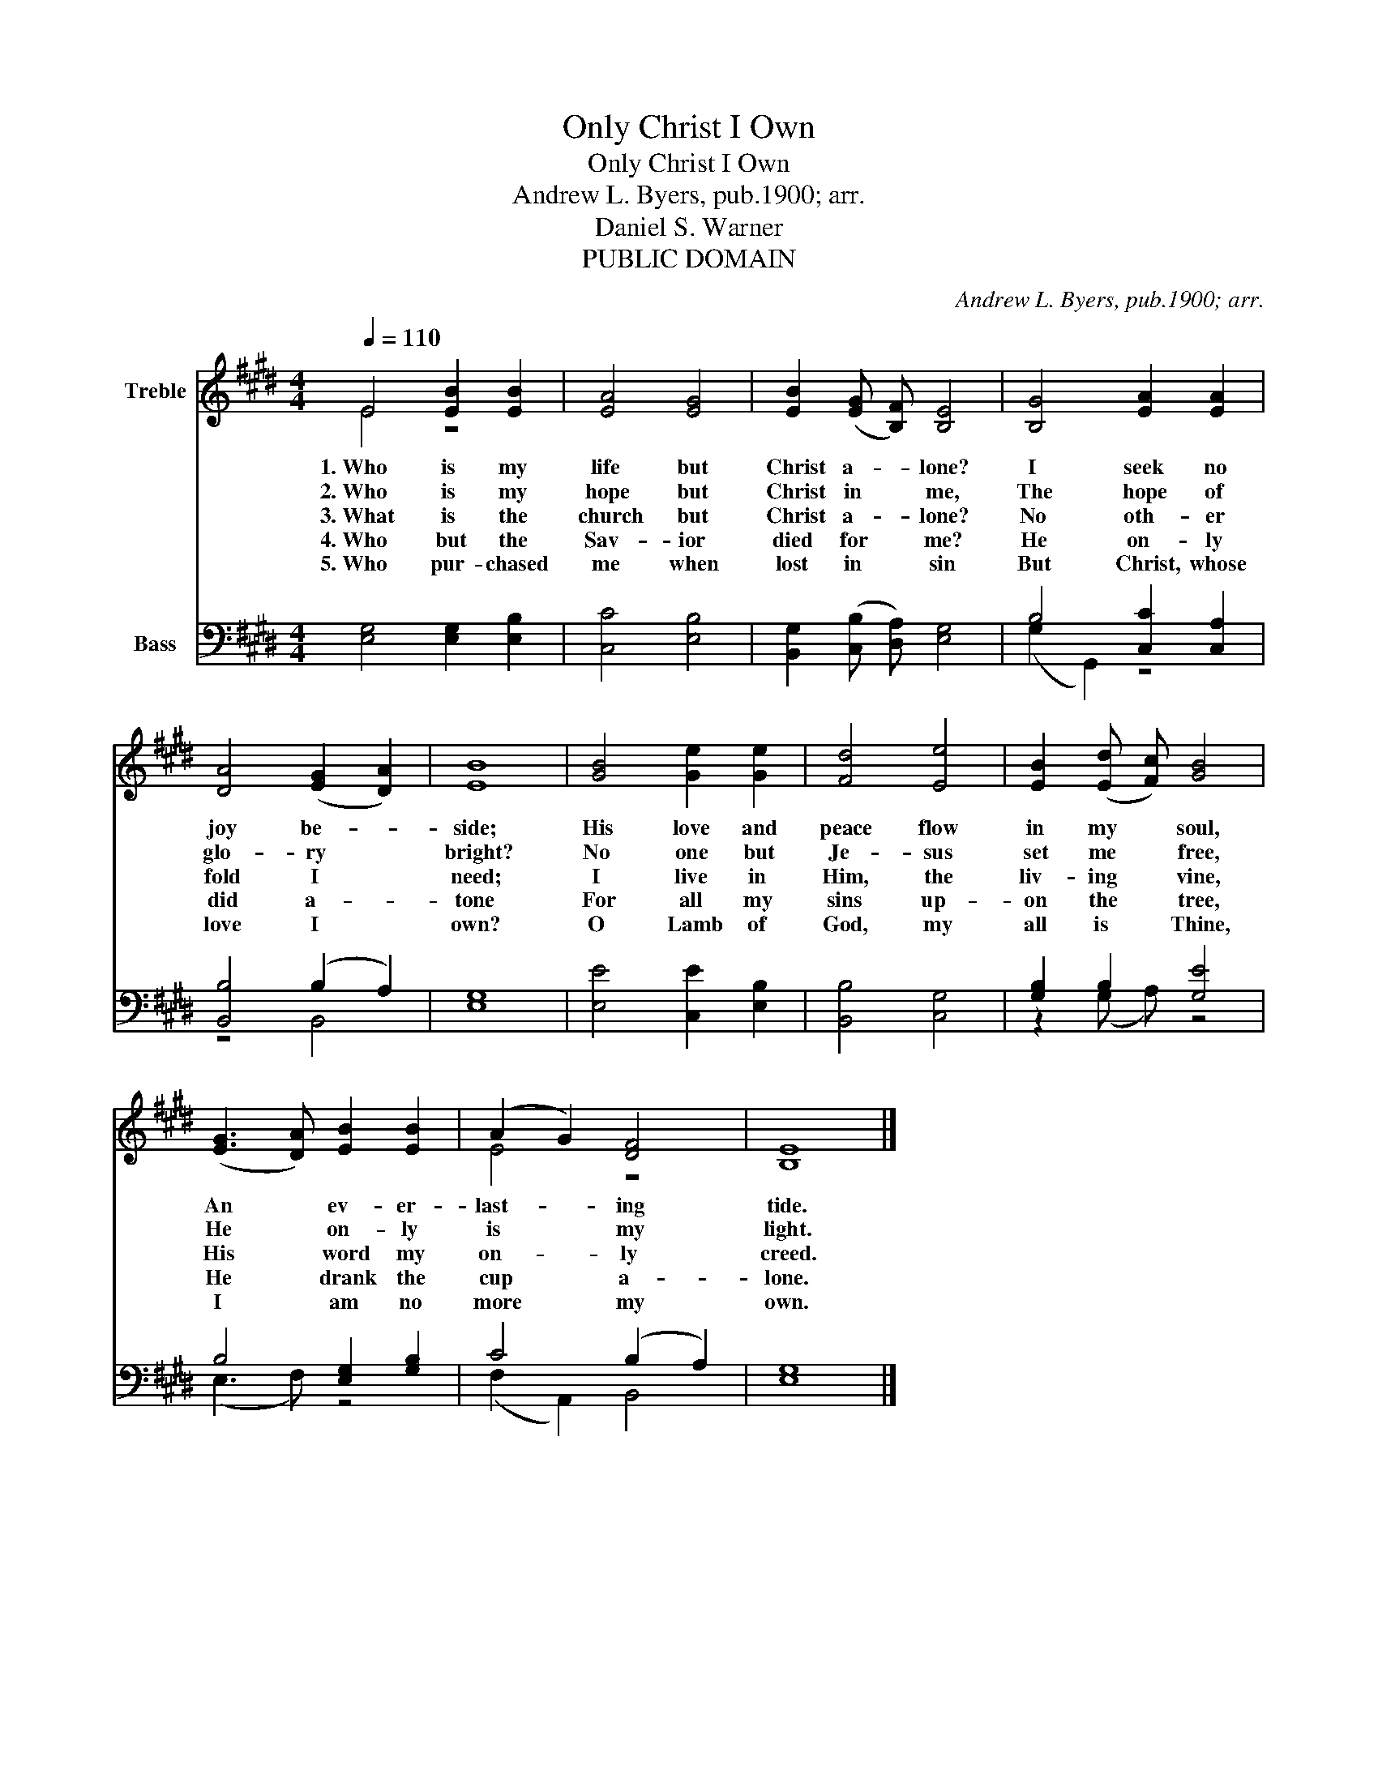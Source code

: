 X:1
T:Only Christ I Own
T:Only Christ I Own
T:Andrew L. Byers, pub.1900; arr.
T:Daniel S. Warner
T:PUBLIC DOMAIN
C:Andrew L. Byers, pub.1900; arr.
Z:Daniel S. Warner
Z:PUBLIC DOMAIN
%%score ( 1 2 ) ( 3 4 )
L:1/8
Q:1/4=110
M:4/4
K:E
V:1 treble nm="Treble"
V:2 treble 
V:3 bass nm="Bass"
V:4 bass 
V:1
 E4 [EB]2 [EB]2 | [EA]4 [EG]4 | [EB]2 (([EG] [B,F])) [B,E]4 | [B,G]4 [EA]2 [EA]2 | %4
w: 1.~Who is my|life but|Christ a- _ lone?|I seek no|
w: 2.~Who is my|hope but|Christ in * me,|The hope of|
w: 3.~What is the|church but|Christ a- _ lone?|No oth- er|
w: 4.~Who but the|Sav- ior|died for * me?|He on- ly|
w: 5.~Who pur- chased|me when|lost in * sin|But Christ, whose|
 [DA]4 (([EG]2 [DA]2)) | [EB]8 | [GB]4 [Ge]2 [Ge]2 | [Fd]4 [Ee]4 | [EB]2 (([Ed] [Fc])) [GB]4 | %9
w: joy be- _|side;|His love and|peace flow|in my * soul,|
w: glo- ry *|bright?|No one but|Je- sus|set me * free,|
w: fold I *|need;|I live in|Him, the|liv- ing * vine,|
w: did a- _|tone|For all my|sins up-|on the * tree,|
w: love I *|own?|O Lamb of|God, my|all is * Thine,|
 (([EG]3 [DA])) [EB]2 [EB]2 | (A2 G2) [DF]4 | [B,E]8 |] %12
w: An * ev- er-|last- _ ing|tide.|
w: He * on- ly|is * my|light.|
w: His * word my|on- _ ly|creed.|
w: He * drank the|cup * a-|lone.|
w: I * am no|more * my|own.|
V:2
 E4 z4 | x8 | x8 | x8 | x8 | x8 | x8 | x8 | x8 | x8 | E4 z4 | x8 |] %12
V:3
 [E,G,]4 [E,G,]2 [E,B,]2 | [C,C]4 [E,B,]4 | [B,,G,]2 (([C,B,] [D,A,])) [E,G,]4 | %3
 B,4 [C,C]2 [C,A,]2 | [B,,B,]4 (B,2 A,2) | [E,G,]8 | [E,E]4 [C,E]2 [E,B,]2 | [B,,B,]4 [C,G,]4 | %8
 [G,B,]2 B,2 [G,E]4 | B,4 [E,G,]2 [G,B,]2 | C4 (B,2 A,2) | [E,G,]8 |] %12
V:4
 x8 | x8 | x8 | (G,2 G,,2) z4 | z4 B,,4 | x8 | x8 | x8 | z2 (G, A,) z4 | (E,3 F,) z4 | %10
 (F,2 A,,2) B,,4 | x8 |] %12

